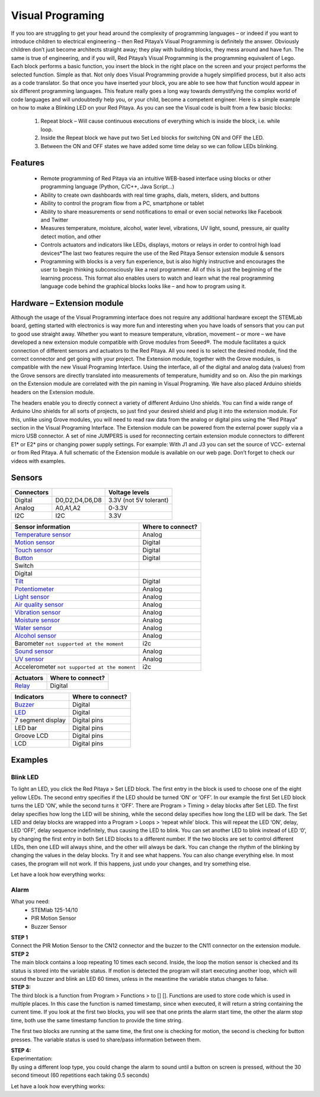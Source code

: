 Visual Programing
#################

.. <https://owncloud.redpitaya.com/index.php/apps/files/?dir=%2FWEB%20page%2Fapps%2FVisual%20Programming

If you too are struggling to get your head around the complexity of programming languages – or indeed if you want to 
introduce children to electrical engineering – then Red Pitaya’s Visual Programming is definitely the answer. 
Obviously children don’t just become architects straight away; they play with building blocks, they mess around and 
have fun. The same is true of engineering, and if you will, Red Pitaya’s Visual Programming is the programming 
equivalent of Lego. Each block performs a basic function, you insert the block in the right place on the screen and 
your project performs the selected function. Simple as that. Not only does Visual Programming provide a hugely 
simplified process, but it also acts as a code translator. So that once you have inserted your block, you are able to 
see how that function would appear in six different programming languages. This feature really goes a long way 
towards demystifying the complex world of code languages and will undoubtedly help you, or your child, become a 
competent engineer. Here is a simple example on how to make a Blinking LED on your Red Pitaya. As you can see the 
Visual code is built from a few basic blocks:

 #. Repeat block – Will cause continuous executions of everything which is inside the block, i.e. while loop.
 #. Inside the Repeat block we have put two Set Led blocks for switching ON and OFF the LED.
 #. Between the ON and OFF states we have added some time delay so we can follow LEDs blinking.

.. image:: VP_Slika_01.png

Features
********

    - Remote programming of Red Pitaya via an intuitive WEB-based interface using blocks or other programming language
      (Python, C/C++, Java Script...)
    - Ability to create own dashboards with real time graphs, dials, meters, sliders, and buttons
    - Ability to control the program flow from a PC, smartphone or tablet
    - Ability to share measurements or send notifications to email or even social networks like Facebook and Twitter
    - Measures temperature, moisture, alcohol, water level, vibrations, UV light, sound, pressure, air quality detect 
      motion, and other
    - Controls actuators and indicators like LEDs, displays, motors or relays in order to control high load 
      devices*The last two features require the use of the Red Pitaya Sensor extension module & sensors
    - Programming with blocks is a very fun experience, but is also highly instructive and encourages 
      the user to begin thinking subconsciously like a real programmer. All of this is just the beginning of 
      the learning process. This format also enables users to watch and learn what the real programming 
      language code behind the graphical blocks looks like – and how to program using it.
 



Hardware – Extension module
***************************

Although the usage of the Visual Programming interface does not require any additional hardware except the STEMLab
board, getting started with electronics is way more fun and interesting when you have loads of sensors that you can
put to good use straight away. Whether you want to measure temperature, vibration, movement – or more – we have 
developed a new extension module compatible with Grove modules from Seeed®. The module facilitates a quick connection
of different sensors and actuators to the Red Pitaya. All you need is to select the desired module, find the correct 
connector and get going with your project. The Extension module, together with the Grove modules, is compatible with 
the new Visual Programing Interface. Using the interface, all of the digital and analog data (values) from the Grove 
sensors are directly translated into measurements of temperature, humidity and so on. Also the pin markings on the 
Extension module are correlated with the pin naming in Visual Programing. We have also placed Arduino shields headers 
on the Extension module.

.. image:: VP_Slika_02.png

The headers enable you to directly connect a variety of different Arduino Uno shields. You can find a wide range of 
Arduino Uno shields for all sorts of projects, so just find your desired shield and plug it into the extension module.
For this, unlike using Grove modules, you will need to read raw data from the analog or digital pins using the “Red 
Pitaya” section in the Visual Programing Interface. The Extension module can be powered from the external power supply
via a micro USB connector. A set of nine JUMPERS is used for reconnecting certain extension module connectors to 
different E1* or E2* pins or changing power supply settings. For example: With J1 and J3 you can set the source of
VCC- external or from Red Pitaya. A full schematic of the Extension module is available on our web page. Don’t forget
to check our videos with examples.

.. image:: VP_Slika_03.png


Sensors
*******

=========== ==============  =======================
Connectors                  Voltage levels
=========== ==============  =======================
Digital     D0,D2,D4,D6,D8  3.3V (not 5V tolerant) 
Analog      A0,A1,A2        0-3.3V 
I2C         I2C             3.3V
=========== ==============  =======================

.. image:: ext_module.png

========================================================================================    ==================
Sensor information                                                                          Where to connect?
========================================================================================    ==================
`Temperature sensor <http://wiki.seeedstudio.com/wiki/Grove_-_Temperature_Sensor>`_         Analog
`Motion sensor <http://wiki.seeedstudio.com/wiki/Grove_-_PIR_Motion_Sensor>`_               Digital
`Touch sensor <http://wiki.seeedstudio.com/wiki/Grove_-_Touch_Sensor>`_                     Digital
`Button <http://wiki.seeedstudio.com/wiki/Grove_-_Button>`_                                 Digital
Switch
Digital
`Tilt <http://wiki.seeedstudio.com/wiki/Grove_-_Tilt_Switch>`_                              Digital
`Potentiometer <http://wiki.seeedstudio.com/wiki/Grove_-_Rotary_Angle_Sensor>`_             Analog
`Light sensor <http://wiki.seeed.cc/Grove-Light_Sensor/>`_                                  Analog
`Air quality sensor <http://wiki.seeedstudio.com/wiki/Grove_-_Air_Quality_Sensor_v1.>`_     Analog
`Vibration sensor <http://wiki.seeedstudio.com/wiki/Grove_-_Piezo_Vibration_Sensor>`_       Analog
`Moisture sensor <http://wiki.seeedstudio.com/wiki/Grove_-_Moisture_Sensor>`_               Analog
`Water sensor <http://wiki.seeedstudio.com/wiki/Grove_-_Water_Sensor>`_                     Analog
`Alcohol sensor <http://wiki.seeedstudio.com/wiki/Grove_-_Alcohol_Sensor>`_                 Analog
Barometer ``not supported at the moment``                                                   i2c
`Sound sensor <http://wiki.seeed.cc/Grove-Sound_Sensor/>`_                                  Analog
`UV sensor <http://wiki.seeedstudio.com/wiki/Grove_-_UV_Sensor>`_                           Analog
Accelerometer ``not supported at the moment``                                               i2c
========================================================================================    ==================

========================================================================================    ==================
Actuators                                                                                   Where to connect?
========================================================================================    ==================
`Relay <http://wiki.seeedstudio.com/wiki/Grove_-_Relay>`_                                   Digital
========================================================================================    ==================

========================================================================================    ==================
Indicators                                                                                  Where to connect?
========================================================================================    ==================
`Buzzer <http://wiki.seeedstudio.com/wiki/Grove_-_Buzzer>`_                                 Digital
`LED <https://www.seeedstudio.com/grove-led-p-767.html?cPath=156_157>`_                     Digital
7 segment display                                                                           Digital pins
LED bar                                                                                     Digital pins
Groove LCD                                                                                  Digital pins
LCD                                                                                         Digital pins
========================================================================================    ==================

Examples
********

Blink LED  
---------

To light an LED, you click the Red Pitaya > Set LED block. The first entry in the block is used to choose one of the
eight yellow LEDs. The second entry specifies if the LED should be turned ‘ON’ or ‘OFF’. In our example the first Set 
LED block turns the LED ‘ON’, while the second turns it ‘OFF’.
There are Program > Timing > delay blocks after Set LED. The first delay specifies how long the LED will be shining, 
while the second delay specifies how long the LED will be dark. The Set LED and delay blocks are wrapped into a 
Program > Loops > ‘repeat while’ block. This will repeat the LED ‘ON’, delay, LED ‘OFF’, delay sequence indefinitely, 
thus causing the LED to blink.
You can set another LED to blink instead of LED ‘0’, by changing the first entry in both Set LED blocks to a different 
number. If the two blocks are set to control different LEDs, then one LED will always shine, and the other will always 
be dark. You can change the rhythm of the blinking by changing the values in the delay blocks. Try it and see what 
happens. You can also change everything else. In most cases, the program will not work. If this happens, just undo 
your changes, and try something else.

.. image:: VP_Slika_04.png

Let have a look how everything works:

.. TODO Embedded video (dodaj url do videa)

Alarm
-----

What you need:
   - STEMlab 125-14/10
   - PIR Motion Sensor
   - Buzzer Sensor

| **STEP 1**
| Connect the PIR Motion Sensor to the CN12 connector and the buzzer to the CN11 connector on the extension module.

.. image:: VP_Slika_05.png

| **STEP 2**
| The main block contains a loop repeating 10 times each second. Inside, the loop the motion sensor is checked and its 
  status is stored into the variable status. If motion is detected the program will start executing another loop, 
  which will sound the buzzer and blink an LED 60 times, unless in the meantime the variable status changes to false.
  
.. image:: VP_Slika_06.png  

| **STEP 3:**
| The third block is a function from Program > Functions > to [] []. Functions are used to store code which is used in
  multiple places. In this case the function is named timestamp, since when executed, it will return a string 
  containing the current time. If you look at the first two blocks, you will see that one prints the alarm start time,
  the other the alarm stop time, both use the same timestamp function to provide the time string.
  
.. image:: VP_Slika_07.png

The first two blocks are running at the same time, the first one is checking for motion, the second is checking for 
button presses. The variable status is used to share/pass information between them.

| **STEP 4:**
| Experimentation:
| By using a different loop type, you could change the alarm to sound until a button on screen is pressed, without the
  30 second timeout (60 repetitions each taking 0.5 seconds)

Let have a look how everything works:

.. TODO Embedded video (dodaj url)



.. TODO ali dodam poglavje "What do I need to run this application?" - manjkajo mi slike
